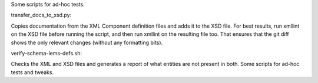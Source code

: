 Some scripts for ad-hoc tests.

transfer_docs_to_xsd.py:

Copies documentation from the XML Component definition files and adds it to the XSD file.
For best results, run xmllint on the XSD file before running the script, and then run xmllint on the resulting file too.
That ensures that the git diff shows the only relevant changes (without any formatting bits).

verify-schema-lems-defs.sh:

Checks the XML and XSD files and generates a report of what entities are not present in both.
Some scripts for ad-hoc tests and tweaks.
